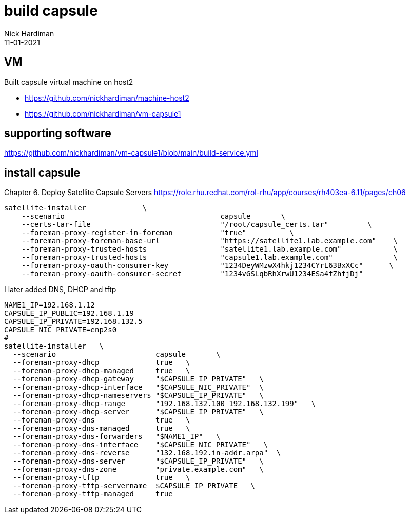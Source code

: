 = build capsule
Nick Hardiman 
:source-highlighter: highlight.js
:revdate: 11-01-2021


== VM 

Built capsule virtual machine on host2 

* https://github.com/nickhardiman/machine-host2
* https://github.com/nickhardiman/vm-capsule1

== supporting software 

https://github.com/nickhardiman/vm-capsule1/blob/main/build-service.yml

== install capsule 

Chapter 6. Deploy Satellite Capsule Servers
https://role.rhu.redhat.com/rol-rhu/app/courses/rh403ea-6.11/pages/ch06


[source,shell]
....
satellite-installer             \
    --scenario                                    capsule       \
    --certs-tar-file                              "/root/capsule_certs.tar"         \
    --foreman-proxy-register-in-foreman           "true"          \
    --foreman-proxy-foreman-base-url              "https://satellite1.lab.example.com"    \
    --foreman-proxy-trusted-hosts                 "satellite1.lab.example.com"            \
    --foreman-proxy-trusted-hosts                 "capsule1.lab.example.com"              \
    --foreman-proxy-oauth-consumer-key            "1234DeyWMzwX4hkj1234CYrL63BxXCc"      \
    --foreman-proxy-oauth-consumer-secret         "1234vGSLqbRhXrwU1234ESa4fZhfjDj"
....

I later added DNS, DHCP and tftp 

[source,shell]
....
NAME1_IP=192.168.1.12
CAPSULE_IP_PUBLIC=192.168.1.19
CAPSULE_IP_PRIVATE=192.168.132.5
CAPSULE_NIC_PRIVATE=enp2s0
#
satellite-installer   \
  --scenario                       capsule       \
  --foreman-proxy-dhcp             true   \
  --foreman-proxy-dhcp-managed     true   \
  --foreman-proxy-dhcp-gateway     "$CAPSULE_IP_PRIVATE"   \
  --foreman-proxy-dhcp-interface   "$CAPSULE_NIC_PRIVATE"  \
  --foreman-proxy-dhcp-nameservers "$CAPSULE_IP_PRIVATE"   \
  --foreman-proxy-dhcp-range       "192.168.132.100 192.168.132.199"   \
  --foreman-proxy-dhcp-server      "$CAPSULE_IP_PRIVATE"   \
  --foreman-proxy-dns              true   \
  --foreman-proxy-dns-managed      true   \
  --foreman-proxy-dns-forwarders   "$NAME1_IP"   \
  --foreman-proxy-dns-interface    "$CAPSULE_NIC_PRIVATE"   \
  --foreman-proxy-dns-reverse      "132.168.192.in-addr.arpa"  \
  --foreman-proxy-dns-server       "$CAPSULE_IP_PRIVATE"   \
  --foreman-proxy-dns-zone         "private.example.com"   \
  --foreman-proxy-tftp             true   \
  --foreman-proxy-tftp-servername  $CAPSULE_IP_PRIVATE   \
  --foreman-proxy-tftp-managed     true
....
